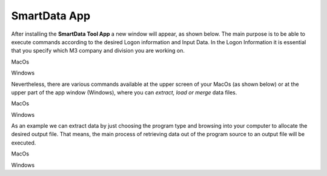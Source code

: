 ------------------
SmartData App
------------------

After installing the **SmartData Tool App** a new window will appear, as shown below. The main purpose is to be able to execute commands according to the desired Logon information and Input Data. In the Logon Information it is essential that you specify which M3 company and division you are working on. 

.. image:: source/images/New_Smartdata.jpg
    :align: center
MacOs

.. image:: source/images/Windows_Smartdata.jpg
    :align: center
Windows

Nevertheless, there are various commands available at the upper screen of your MacOs (as shown below) or at the upper part of the app window (Windows), where you can *extract, load or merge* data files.

.. image:: source/images/Commands_NewSmartdata.jpg
    :align: center
MacOs

.. image:: source/images/Windows_Commands.jpg
    :align: center
Windows

As an example we can extract data by just choosing the program type and browsing into your computer to allocate the desired output file. That means, the main process of retrieving data out of the program source to an output file will be executed.

.. image:: source/images/Extract_NewSmartdata.jpg
    :align: center
MacOs

.. image:: source/images/Windows_Extract.jpg
    :align: center
Windows